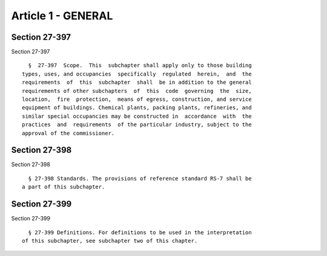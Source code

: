 Article 1 - GENERAL
===================

Section 27-397
--------------

Section 27-397 ::    
        
     
        §  27-397  Scope.  This  subchapter shall apply only to those building
      types, uses, and occupancies  specifically  regulated  herein,  and  the
      requirements  of  this  subchapter  shall  be in addition to the general
      requirements of other subchapters  of  this  code  governing  the  size,
      location,  fire  protection,  means of egress, construction, and service
      equipment of buildings. Chemical plants, packing plants, refineries, and
      similar special occupancies may be constructed in  accordance  with  the
      practices  and  requirements  of the particular industry, subject to the
      approval of the commissioner.
    
    
    
    
    
    
    

Section 27-398
--------------

Section 27-398 ::    
        
     
        § 27-398 Standards. The provisions of reference standard RS-7 shall be
      a part of this subchapter.
    
    
    
    
    
    
    

Section 27-399
--------------

Section 27-399 ::    
        
     
        § 27-399 Definitions. For definitions to be used in the interpretation
      of this subchapter, see subchapter two of this chapter.
    
    
    
    
    
    
    

